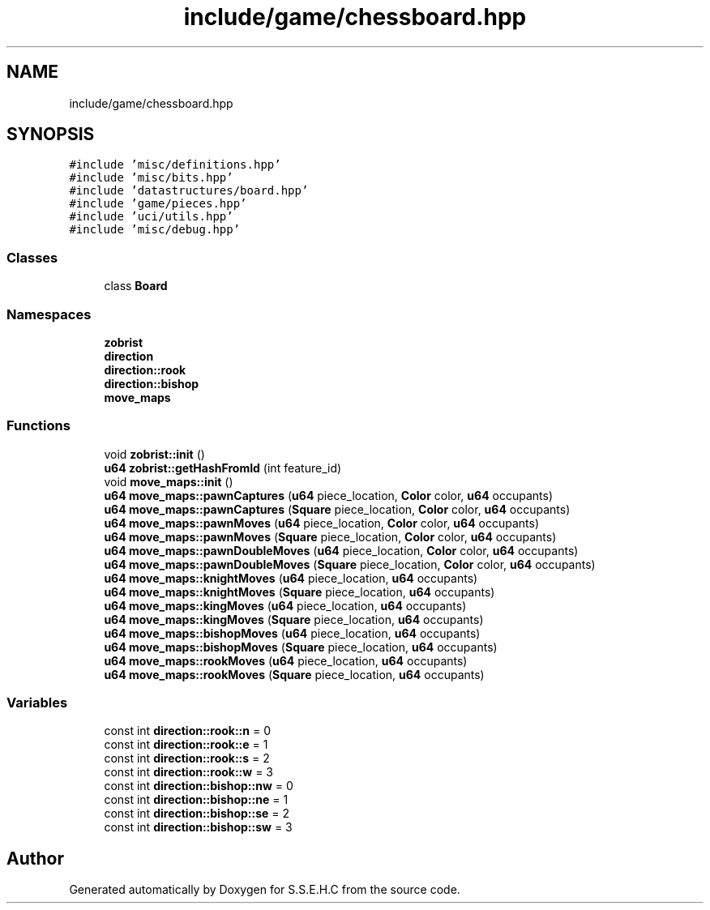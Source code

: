 .TH "include/game/chessboard.hpp" 3 "Mon Feb 15 2021" "S.S.E.H.C" \" -*- nroff -*-
.ad l
.nh
.SH NAME
include/game/chessboard.hpp
.SH SYNOPSIS
.br
.PP
\fC#include 'misc/definitions\&.hpp'\fP
.br
\fC#include 'misc/bits\&.hpp'\fP
.br
\fC#include 'datastructures/board\&.hpp'\fP
.br
\fC#include 'game/pieces\&.hpp'\fP
.br
\fC#include 'uci/utils\&.hpp'\fP
.br
\fC#include 'misc/debug\&.hpp'\fP
.br

.SS "Classes"

.in +1c
.ti -1c
.RI "class \fBBoard\fP"
.br
.in -1c
.SS "Namespaces"

.in +1c
.ti -1c
.RI " \fBzobrist\fP"
.br
.ti -1c
.RI " \fBdirection\fP"
.br
.ti -1c
.RI " \fBdirection::rook\fP"
.br
.ti -1c
.RI " \fBdirection::bishop\fP"
.br
.ti -1c
.RI " \fBmove_maps\fP"
.br
.in -1c
.SS "Functions"

.in +1c
.ti -1c
.RI "void \fBzobrist::init\fP ()"
.br
.ti -1c
.RI "\fBu64\fP \fBzobrist::getHashFromId\fP (int feature_id)"
.br
.ti -1c
.RI "void \fBmove_maps::init\fP ()"
.br
.ti -1c
.RI "\fBu64\fP \fBmove_maps::pawnCaptures\fP (\fBu64\fP piece_location, \fBColor\fP color, \fBu64\fP occupants)"
.br
.ti -1c
.RI "\fBu64\fP \fBmove_maps::pawnCaptures\fP (\fBSquare\fP piece_location, \fBColor\fP color, \fBu64\fP occupants)"
.br
.ti -1c
.RI "\fBu64\fP \fBmove_maps::pawnMoves\fP (\fBu64\fP piece_location, \fBColor\fP color, \fBu64\fP occupants)"
.br
.ti -1c
.RI "\fBu64\fP \fBmove_maps::pawnMoves\fP (\fBSquare\fP piece_location, \fBColor\fP color, \fBu64\fP occupants)"
.br
.ti -1c
.RI "\fBu64\fP \fBmove_maps::pawnDoubleMoves\fP (\fBu64\fP piece_location, \fBColor\fP color, \fBu64\fP occupants)"
.br
.ti -1c
.RI "\fBu64\fP \fBmove_maps::pawnDoubleMoves\fP (\fBSquare\fP piece_location, \fBColor\fP color, \fBu64\fP occupants)"
.br
.ti -1c
.RI "\fBu64\fP \fBmove_maps::knightMoves\fP (\fBu64\fP piece_location, \fBu64\fP occupants)"
.br
.ti -1c
.RI "\fBu64\fP \fBmove_maps::knightMoves\fP (\fBSquare\fP piece_location, \fBu64\fP occupants)"
.br
.ti -1c
.RI "\fBu64\fP \fBmove_maps::kingMoves\fP (\fBu64\fP piece_location, \fBu64\fP occupants)"
.br
.ti -1c
.RI "\fBu64\fP \fBmove_maps::kingMoves\fP (\fBSquare\fP piece_location, \fBu64\fP occupants)"
.br
.ti -1c
.RI "\fBu64\fP \fBmove_maps::bishopMoves\fP (\fBu64\fP piece_location, \fBu64\fP occupants)"
.br
.ti -1c
.RI "\fBu64\fP \fBmove_maps::bishopMoves\fP (\fBSquare\fP piece_location, \fBu64\fP occupants)"
.br
.ti -1c
.RI "\fBu64\fP \fBmove_maps::rookMoves\fP (\fBu64\fP piece_location, \fBu64\fP occupants)"
.br
.ti -1c
.RI "\fBu64\fP \fBmove_maps::rookMoves\fP (\fBSquare\fP piece_location, \fBu64\fP occupants)"
.br
.in -1c
.SS "Variables"

.in +1c
.ti -1c
.RI "const int \fBdirection::rook::n\fP = 0"
.br
.ti -1c
.RI "const int \fBdirection::rook::e\fP = 1"
.br
.ti -1c
.RI "const int \fBdirection::rook::s\fP = 2"
.br
.ti -1c
.RI "const int \fBdirection::rook::w\fP = 3"
.br
.ti -1c
.RI "const int \fBdirection::bishop::nw\fP = 0"
.br
.ti -1c
.RI "const int \fBdirection::bishop::ne\fP = 1"
.br
.ti -1c
.RI "const int \fBdirection::bishop::se\fP = 2"
.br
.ti -1c
.RI "const int \fBdirection::bishop::sw\fP = 3"
.br
.in -1c
.SH "Author"
.PP 
Generated automatically by Doxygen for S\&.S\&.E\&.H\&.C from the source code\&.
